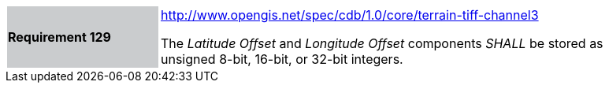 [width="90%",cols="2,6"]
|===
|*Requirement 129*{set:cellbgcolor:#CACCCE}
|http://www.opengis.net/spec/cdb/core/terrain-tiff-channel3[http://www.opengis.net/spec/cdb/1.0/core/terrain-tiff-channel3] +

The _Latitude Offset_ and _Longitude Offset_ components _SHALL_ be stored as unsigned 8-bit, 16-bit, or 32-bit integers.
{set:cellbgcolor:#FFFFFF}
|===
